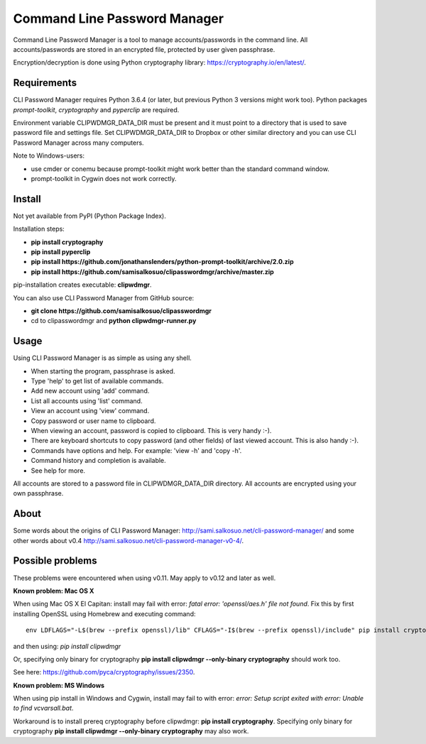 Command Line Password Manager
=============================

Command Line Password Manager is a tool to manage accounts/passwords in the command line. 
All accounts/passwords are stored in an encrypted file, protected by user given passphrase.

Encryption/decryption is done using Python cryptography library: https://cryptography.io/en/latest/.

Requirements
------------

CLI Password Manager requires Python 3.6.4 (or later, but previous Python 3 versions might work too).
Python packages *prompt-toolkit*, *cryptography* and *pyperclip* are required. 

Environment variable CLIPWDMGR_DATA_DIR must be present and it must point to a directory that is
used to save password file and settings file.
Set CLIPWDMGR_DATA_DIR to Dropbox or other similar directory and you can use CLI Password Manager
across many computers.

Note to Windows-users: 

- use cmder or conemu because prompt-toolkit might work better than the standard command window.
- prompt-toolkit in Cygwin does not work correctly.


Install
-------

Not yet available from PyPI (Python Package Index).

Installation steps:

- **pip install cryptography**
- **pip install pyperclip**
- **pip install https://github.com/jonathanslenders/python-prompt-toolkit/archive/2.0.zip**
- **pip install https://github.com/samisalkosuo/clipasswordmgr/archive/master.zip**

pip-installation creates executable: **clipwdmgr**.

You can also use CLI Password Manager from GitHub source:

- **git clone https://github.com/samisalkosuo/clipasswordmgr**
- cd to clipasswordmgr and **python clipwdmgr-runner.py**

Usage
-----

Using CLI Password Manager is as simple as using any shell.

- When starting the program, passphrase is asked.
- Type 'help' to get list of available commands.
- Add new account using 'add' command.
- List all accounts using 'list' command.
- View an account using 'view' command.
- Copy password or user name to clipboard.
- When viewing an account, password is copied to clipboard. This is very handy :-).
- There are keyboard shortcuts to copy password (and other fields) of last viewed account. This is also handy :-).
- Commands have options and help. For example: 'view -h' and 'copy -h'.
- Command history and completion is available.
- See help for more.

All accounts are stored to a password file in CLIPWDMGR_DATA_DIR directory. All accounts
are encrypted using your own passphrase.


About
-----

Some words about the origins of CLI Password Manager: http://sami.salkosuo.net/cli-password-manager/
and some other words about v0.4 http://sami.salkosuo.net/cli-password-manager-v0-4/.


Possible problems
-----------------

These problems were encountered when using v0.11. May apply to v0.12 and later as well.

**Known problem: Mac OS X**

When using Mac OS X El Capitan: install may fail with error: *fatal error: 'openssl/aes.h' file not found*.
Fix this by first installing OpenSSL using Homebrew and executing command::

	env LDFLAGS="-L$(brew --prefix openssl)/lib" CFLAGS="-I$(brew --prefix openssl)/include" pip install cryptography

and then using: *pip install clipwdmgr*

Or, specifying only binary for cryptography **pip install clipwdmgr --only-binary cryptography** should work too.

See here: https://github.com/pyca/cryptography/issues/2350.

**Known problem: MS Windows**

When using pip install in Windows and Cygwin, install may fail to with error: *error: Setup script exited with error: Unable to find vcvarsall.bat*.

Workaround is to install prereq cryptography before clipwdmgr: **pip install cryptography**. Specifying only binary for cryptography **pip install clipwdmgr --only-binary cryptography** may also work.

